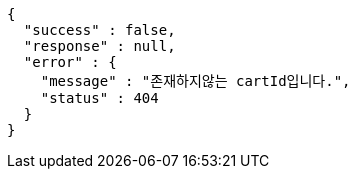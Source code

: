 [source,options="nowrap"]
----
{
  "success" : false,
  "response" : null,
  "error" : {
    "message" : "존재하지않는 cartId입니다.",
    "status" : 404
  }
}
----